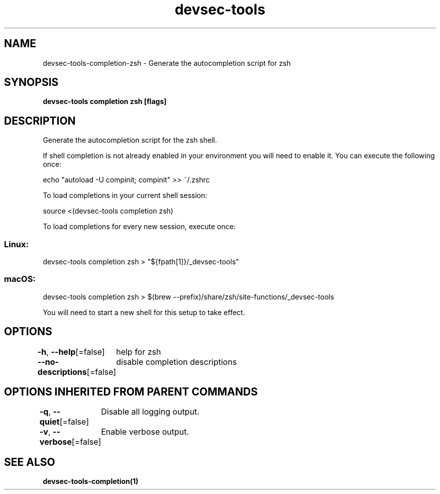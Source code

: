 .nh
.TH "devsec-tools" "1" "Feb 2024" "Auto generated by spf13/cobra" ""

.SH NAME
.PP
devsec-tools-completion-zsh - Generate the autocompletion script for zsh


.SH SYNOPSIS
.PP
\fBdevsec-tools completion zsh [flags]\fP


.SH DESCRIPTION
.PP
Generate the autocompletion script for the zsh shell.

.PP
If shell completion is not already enabled in your environment you will need
to enable it.  You can execute the following once:

.EX
echo "autoload -U compinit; compinit" >> ~/.zshrc

.EE

.PP
To load completions in your current shell session:

.EX
source <(devsec-tools completion zsh)

.EE

.PP
To load completions for every new session, execute once:

.SS Linux:
.EX
devsec-tools completion zsh > "${fpath[1]}/_devsec-tools"

.EE

.SS macOS:
.EX
devsec-tools completion zsh > $(brew --prefix)/share/zsh/site-functions/_devsec-tools

.EE

.PP
You will need to start a new shell for this setup to take effect.


.SH OPTIONS
.PP
\fB-h\fP, \fB--help\fP[=false]
	help for zsh

.PP
\fB--no-descriptions\fP[=false]
	disable completion descriptions


.SH OPTIONS INHERITED FROM PARENT COMMANDS
.PP
\fB-q\fP, \fB--quiet\fP[=false]
	Disable all logging output.

.PP
\fB-v\fP, \fB--verbose\fP[=false]
	Enable verbose output.


.SH SEE ALSO
.PP
\fBdevsec-tools-completion(1)\fP
